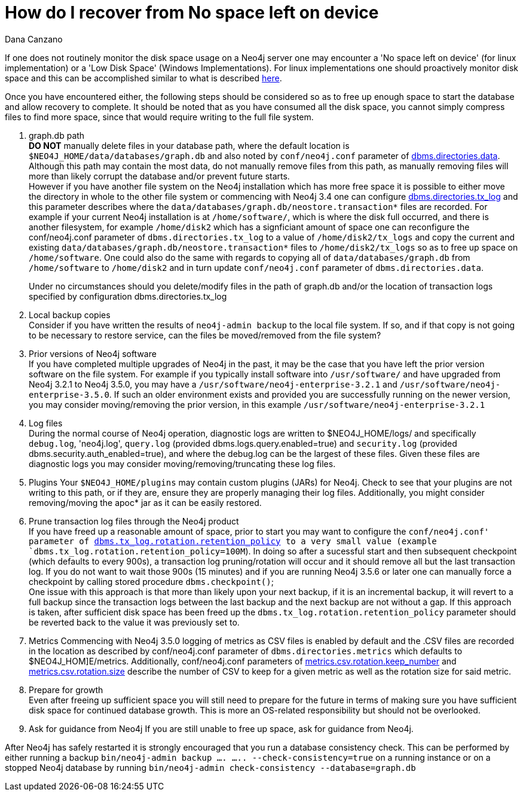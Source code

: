 = How do I recover from No space left on device
:slug: how-do-recover-from-no-space-left-on-device
:author: Dana Canzano
:neo4j-versions: 3.2, 3.3, 3.4, 3.5
:tags: disk,disk-space
:public:
:category: operations

If one does not routinely monitor the disk space usage on a Neo4j server one may encounter a 'No space left on device' 
(for linux implementation) or a 'Low Disk Space' (Windows Implementations). 
For linux implementations one should proactively monitor disk space and this can be accomplished similar to what is described
https://www.cyberciti.biz/tips/shell-script-to-watch-the-disk-space.html[here].

Once you have encountered either, the following 
steps should be considered so as to free up enough space to start the database and allow recovery to complete. It should be 
noted that as you have consumed all the disk space, you cannot simply compress files to find more space, since that would
require writing to the full file system.

1.  graph.db path +
*DO NOT* manually delete files in your database path, where the default location is `$NEO4J_HOME/data/databases/graph.db` and also 
noted by `conf/neo4j.conf` parameter of https://neo4j.com/docs/operations-manual/current/reference/configuration-settings/#config_dbms.directories.data[dbms.directories.data].
Although this path may contain the most data, do not manually remove files from this path, as manually removing files will more than
likely corrupt the database and/or prevent future starts. +
However if you have another file system on the Neo4j installation which has more free space it is possible to either move the 
directory in whole to the other file system or commencing with Neo4j 3.4 one can configure https://neo4j.com/docs/operations-manual/current/reference/configuration-settings/#config_dbms.directories.tx_log[dbms.directories.tx_log] and this parameter describes 
where the `data/databases/graph.db/neostore.transaction*` files are recorded.
For example if your current Neo4j installation is at `/home/software/`, which is where the disk full occurred, and there is another
filesystem, for example `/home/disk2` which has a signficiant amount of space one can reconfigure the conf/neo4j.conf parameter of
`dbms.directories.tx_log` to a value of `/home/disk2/tx_logs` and copy the current and existing
`data/databases/graph.db/neostore.transaction*` files to `/home/disk2/tx_logs` so as to free up space on `/home/software`.  One
could also do the same with regards to copying all of `data/databases/graph.db` from `/home/software` to `/home/disk2` and in 
turn update `conf/neo4j.conf` parameter of `dbms.directories.data`. +
+
Under no circumstances should you delete/modify files in the path of graph.db and/or the location of transaction logs specified by
configuration dbms.directories.tx_log

2.  Local backup copies +
Consider if you have written the results of `neo4j-admin backup` to the local file system. If so, and if that copy is not going to
be necessary to restore service, can the files be moved/removed from the file system?

3.  Prior versions of Neo4j software +
If you have completed multiple upgrades of Neo4j in the past, it may be the case that you have left the prior version software on the file system.   
For example if you typically install software into `/usr/software/` and have upgraded from Neo4j 3.2.1 to Neo4j 3.5.0, you may  
have a `/usr/software/neo4j-enterprise-3.2.1` and `/usr/software/neo4j-enterprise-3.5.0`. If such an older environment exists and
provided you are successfully running on the newer version, you may consider moving/removing the prior version, in this 
example `/usr/software/neo4j-enterprise-3.2.1`

4. Log files +
During the normal course of Neo4j operation, diagnostic logs are written to $NEO4J_HOME/logs/ and specifically `debug.log`, 'neo4j.log',
`query.log`  (provided dbms.logs.query.enabled=true) and `security.log` (provided dbms.security.auth_enabled=true), and where the 
debug.log can be the largest of these files. Given these files are diagnostic logs you may consider moving/removing/truncating these log files.

5. Plugins
Your `$NEO4J_HOME/plugins` may contain custom plugins (JARs) for Neo4j. Check to see that your plugins are not writing to this path,
or if they are, ensure they are properly managing their log files. Additionally, you might consider removing/moving the apoc* jar 
as it can be easily restored.

6. Prune transaction log files through the Neo4j product +
If you have freed up a reasonable amount of space, prior to start you may want to configure the `conf/neo4j.conf' parameter of https://neo4j.com/docs/operations-manual/current/reference/configuration-settings/#config_dbms.tx_log.rotation.retention_policy[dbms.tx_log.rotation.retention_policy] 
to a very small value (example `dbms.tx_log.rotation.retention_policy=100M`).  In doing so after a sucessful start and then
subsequent checkpoint (which defaults to every 900s), a transaction log pruning/rotation will occur and it should remove all 
but the last transaction log.  If you do not want to wait those 900s (15 minutes) and if you are running Neo4j 3.5.6 or 
later one can manually force a checkpoint by calling stored procedure `dbms.checkpoint()`;  +
One issue with this approach is that more than likely upon your next backup, if it is an incremental backup, it  will revert to a full
backup since the transaction logs between the last backup and the next backup are not without a gap. If this approach is taken, after
sufficient disk space has been freed up the `dbms.tx_log.rotation.retention_policy` parameter should be reverted back to the value it
was previously set to.

7. Metrics
Commencing with Neo4j 3.5.0 logging of metrics as CSV files is enabled by default and the .CSV files are recorded in the location as 
described by conf/neo4j.conf parameter of `dbms.directories.metrics` which defaults to $NEO4J_HOM]E/metrics.   Additionally,
conf/neo4j.conf parameters of https://neo4j.com/docs/operations-manual/current/reference/configuration-settings/#config_metrics.csv.rotation.keep_number[metrics.csv.rotation.keep_number] and https://neo4j.com/docs/operations-manual/current/reference/configuration-settings/#config_metrics.csv.rotation.size[metrics.csv.rotation.size] describe the number of CSV to keep for a given metric as well as the rotation size for said metric.



8. Prepare for growth +
Even after freeing up sufficient space you will still need to prepare for the future in terms of making sure you have sufficient 
disk space for continued database growth. This is more an OS-related responsibility but should not be overlooked.

9. Ask for guidance from Neo4j
If you are still unable to free up space, ask for guidance from Neo4j.


After Neo4j has safely restarted it is strongly encouraged that you run a database consistency check.  This can be performed
by either running a backup `bin/neo4j-admin backup .... ..... --check-consistency=true` on a running instance or on a stopped 
Neo4j database by running `bin/neo4j-admin check-consistency --database=graph.db`
